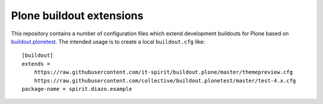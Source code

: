 Plone buildout extensions
=========================

.. contents:: Content
   :depth: 2

This repository contains a number of configuration files which extend development buildouts for Plone based on `buildout.plonetest`_.
The intended usage is to create a local ``buildout.cfg`` like::

    [buildout]
    extends =
        https://raw.githubusercontent.com/it-spirit/buildout.plone/master/themepreview.cfg
        https://raw.githubusercontent.com/collective/buildout.plonetest/master/test-4.x.cfg
    package-name = spirit.diazo.example


.. _`buildout.plonetest`: https://github.com/collective/buildout.plonetest
